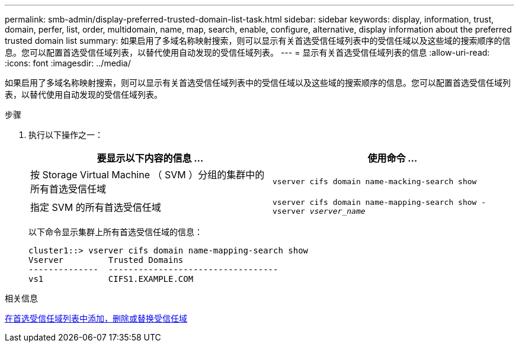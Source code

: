 ---
permalink: smb-admin/display-preferred-trusted-domain-list-task.html 
sidebar: sidebar 
keywords: display, information, trust, domain, perfer, list, order, multidomain, name, map, search, enable, configure, alternative, display information about the preferred trusted domain list 
summary: 如果启用了多域名称映射搜索，则可以显示有关首选受信任域列表中的受信任域以及这些域的搜索顺序的信息。您可以配置首选受信任域列表，以替代使用自动发现的受信任域列表。 
---
= 显示有关首选受信任域列表的信息
:allow-uri-read: 
:icons: font
:imagesdir: ../media/


[role="lead"]
如果启用了多域名称映射搜索，则可以显示有关首选受信任域列表中的受信任域以及这些域的搜索顺序的信息。您可以配置首选受信任域列表，以替代使用自动发现的受信任域列表。

.步骤
. 执行以下操作之一：
+
|===
| 要显示以下内容的信息 ... | 使用命令 ... 


 a| 
按 Storage Virtual Machine （ SVM ）分组的集群中的所有首选受信任域
 a| 
`vserver cifs domain name-macking-search show`



 a| 
指定 SVM 的所有首选受信任域
 a| 
`vserver cifs domain name-mapping-search show -vserver _vserver_name_`

|===
+
以下命令显示集群上所有首选受信任域的信息：

+
[listing]
----
cluster1::> vserver cifs domain name-mapping-search show
Vserver         Trusted Domains
--------------  ----------------------------------
vs1             CIFS1.EXAMPLE.COM
----


.相关信息
xref:add-remove-replace-trusted-domains-preferred-lists-task.adoc[在首选受信任域列表中添加，删除或替换受信任域]
